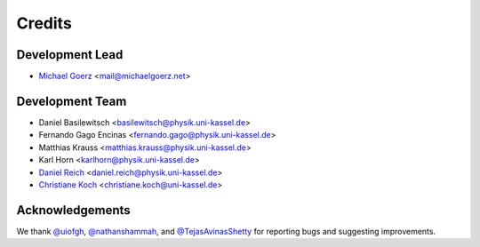 =======
Credits
=======

Development Lead
----------------

* `Michael Goerz`_ <mail@michaelgoerz.net>


Development Team
----------------

* Daniel Basilewitsch <basilewitsch@physik.uni-kassel.de>
* Fernando Gago Encinas <fernando.gago@physik.uni-kassel.de>
* Matthias Krauss <matthias.krauss@physik.uni-kassel.de>
* Karl Horn <karlhorn@physik.uni-kassel.de>
* `Daniel Reich`_ <daniel.reich@physik.uni-kassel.de>
* `Christiane Koch`_ <christiane.koch@uni-kassel.de>

.. _Michael Goerz: https://michaelgoerz.net
.. _Daniel Reich: https://www.uni-kassel.de/fb10/en/institutes/physics/research-groups/quantum-dynamics-and-control/group-members/dr-daniel-reich.html
.. _Christiane Koch: https://www.uni-kassel.de/fb10/en/institutes/physics/research-groups/quantum-dynamics-and-control/homepage.html


Acknowledgements
----------------

We thank `@uiofgh`_, `@nathanshammah`_, and `@TejasAvinasShetty`_ for reporting
bugs and suggesting improvements.

.. _@uiofgh: https://github.com/uiofgh
.. _@nathanshammah: https://github.com/nathanshammah
.. _@TejasAvinasShetty: https://github.com/TejasAvinashShetty
